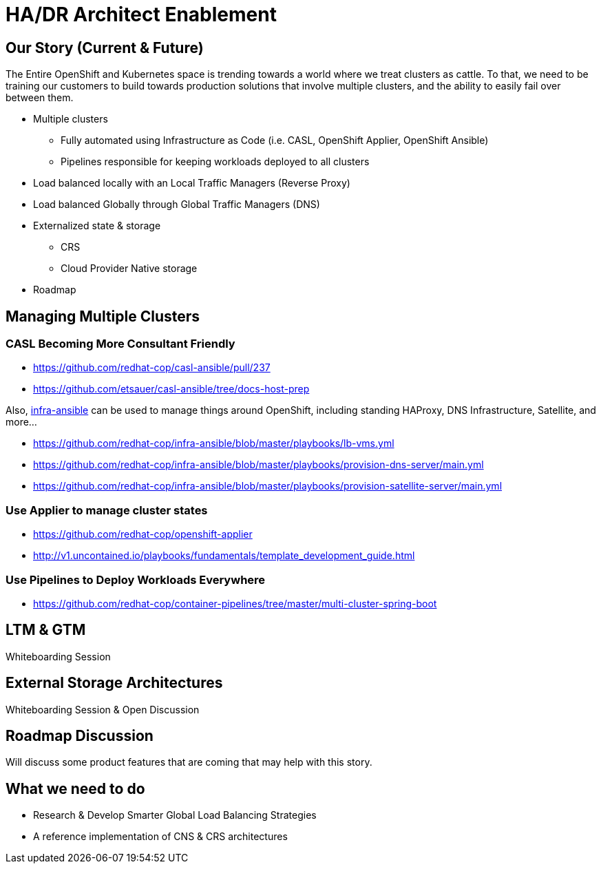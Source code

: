 = HA/DR Architect Enablement

== Our Story (Current & Future)

The Entire OpenShift and Kubernetes space is trending towards a world where we treat clusters as cattle. To that, we need to be training our customers to build towards production solutions that involve multiple clusters, and the ability to easily fail over between them.

* Multiple clusters
  ** Fully automated using Infrastructure as Code (i.e. CASL, OpenShift Applier, OpenShift Ansible)
  ** Pipelines responsible for keeping workloads deployed to all clusters
* Load balanced locally with an Local Traffic Managers (Reverse Proxy)
* Load balanced Globally through Global Traffic Managers (DNS)
* Externalized state & storage
  ** CRS
  ** Cloud Provider Native storage
* Roadmap

== Managing Multiple Clusters

=== CASL Becoming More Consultant Friendly

* https://github.com/redhat-cop/casl-ansible/pull/237
* https://github.com/etsauer/casl-ansible/tree/docs-host-prep

Also, link:https://github.com/redhat-cop/infra-ansible[infra-ansible] can be used to manage things around OpenShift, including standing HAProxy, DNS Infrastructure, Satellite, and more...

* https://github.com/redhat-cop/infra-ansible/blob/master/playbooks/lb-vms.yml
* https://github.com/redhat-cop/infra-ansible/blob/master/playbooks/provision-dns-server/main.yml
* https://github.com/redhat-cop/infra-ansible/blob/master/playbooks/provision-satellite-server/main.yml

=== Use Applier to manage cluster states

* https://github.com/redhat-cop/openshift-applier
* http://v1.uncontained.io/playbooks/fundamentals/template_development_guide.html

=== Use Pipelines to Deploy Workloads Everywhere

* https://github.com/redhat-cop/container-pipelines/tree/master/multi-cluster-spring-boot

== LTM & GTM

Whiteboarding Session

== External Storage Architectures

Whiteboarding Session & Open Discussion

== Roadmap Discussion

Will discuss some product features that are coming that may help with this story.

== What we need to do

- Research & Develop Smarter Global Load Balancing Strategies
- A reference implementation of CNS & CRS architectures
